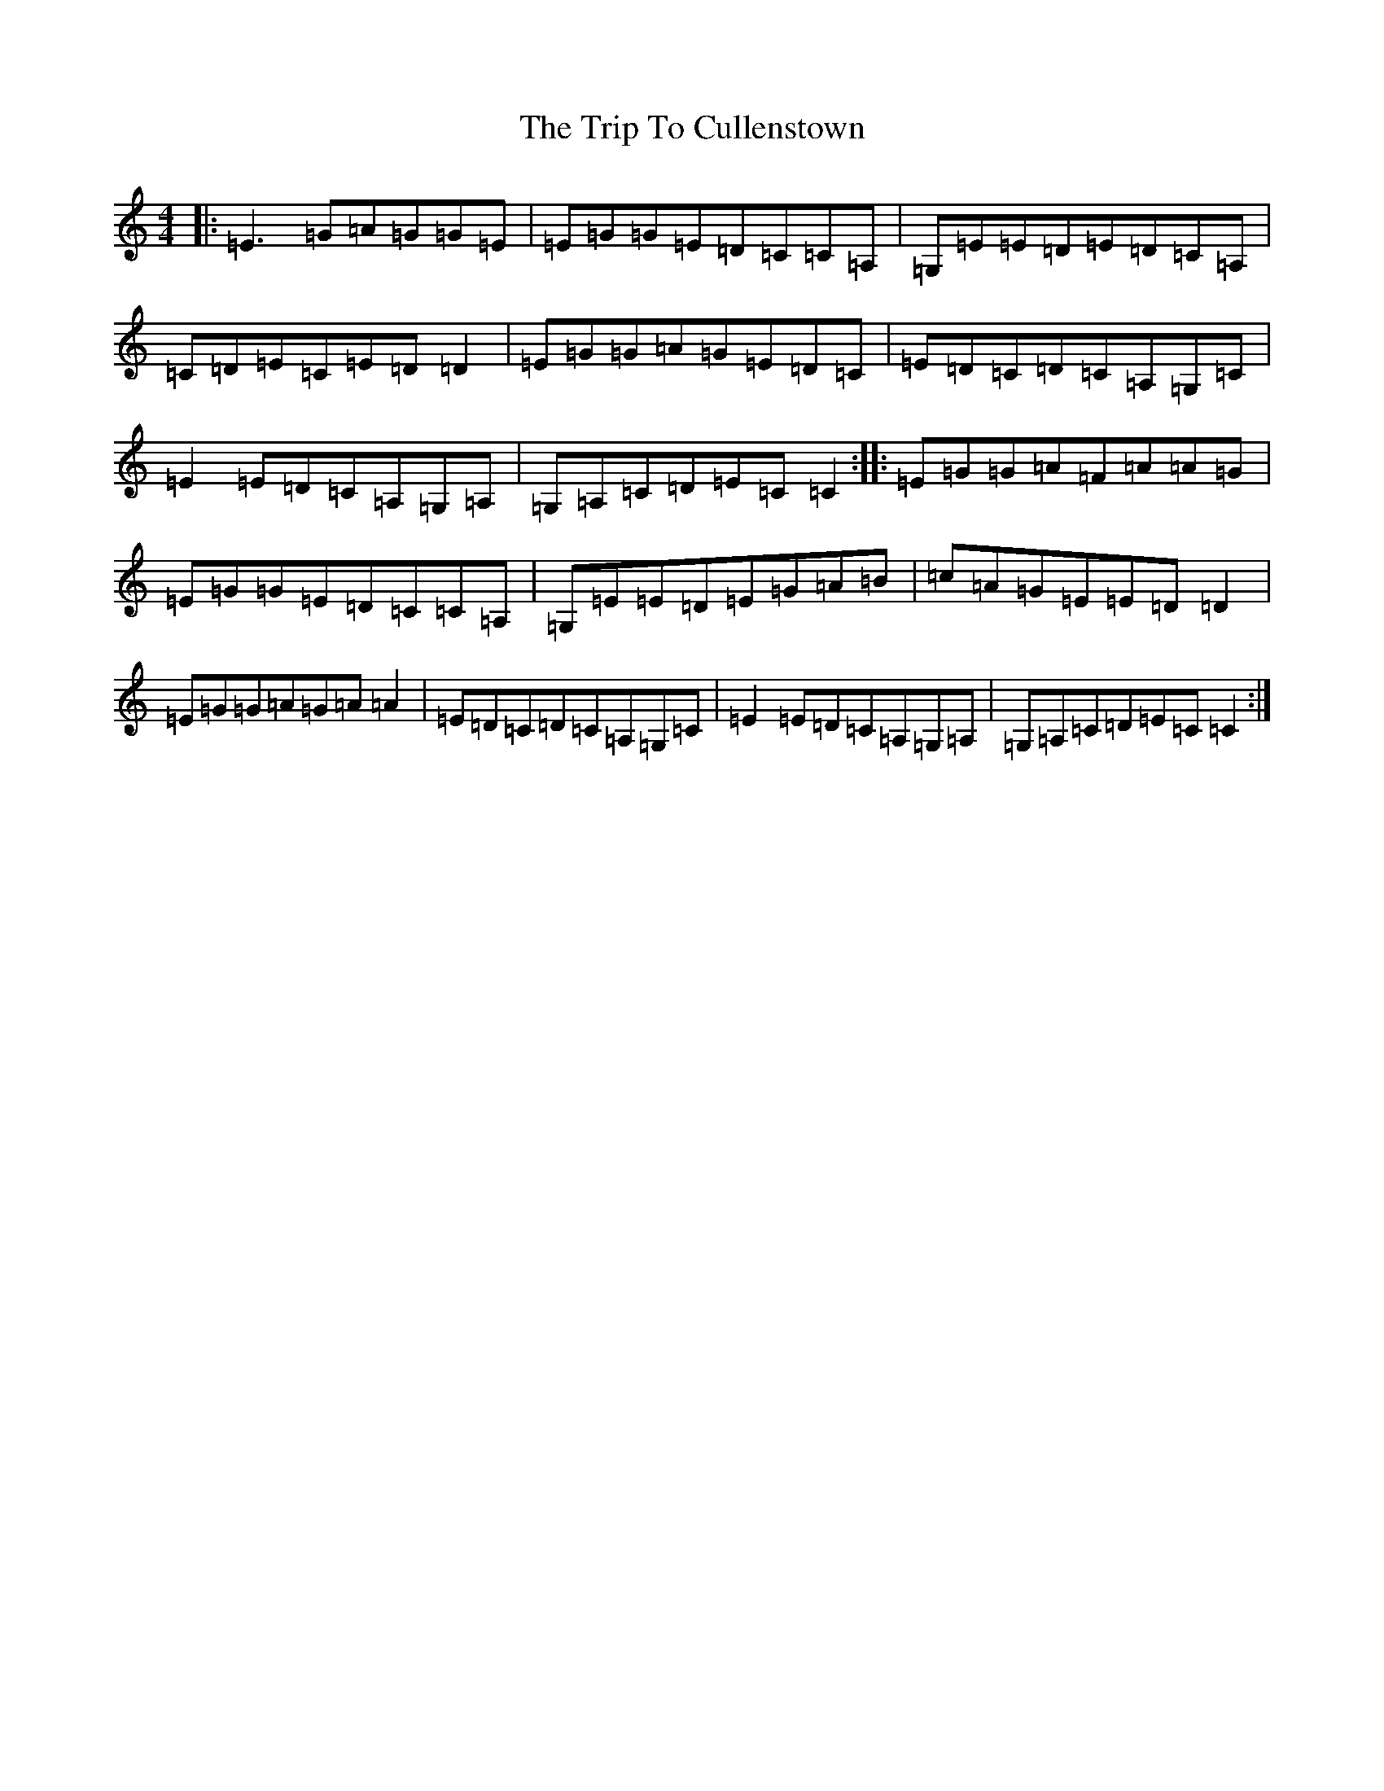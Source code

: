 X: 7660
T: Trip To Cullenstown, The
S: https://thesession.org/tunes/10155#setting10167
R: reel
M:4/4
L:1/8
K: C Major
|:=E3=G=A=G=G=E|=E=G=G=E=D=C=C=A,|=G,=E=E=D=E=D=C=A,|=C=D=E=C=E=D=D2|=E=G=G=A=G=E=D=C|=E=D=C=D=C=A,=G,=C|=E2=E=D=C=A,=G,=A,|=G,=A,=C=D=E=C=C2:||:=E=G=G=A=F=A=A=G|=E=G=G=E=D=C=C=A,|=G,=E=E=D=E=G=A=B|=c=A=G=E=E=D=D2|=E=G=G=A=G=A=A2|=E=D=C=D=C=A,=G,=C|=E2=E=D=C=A,=G,=A,|=G,=A,=C=D=E=C=C2:|